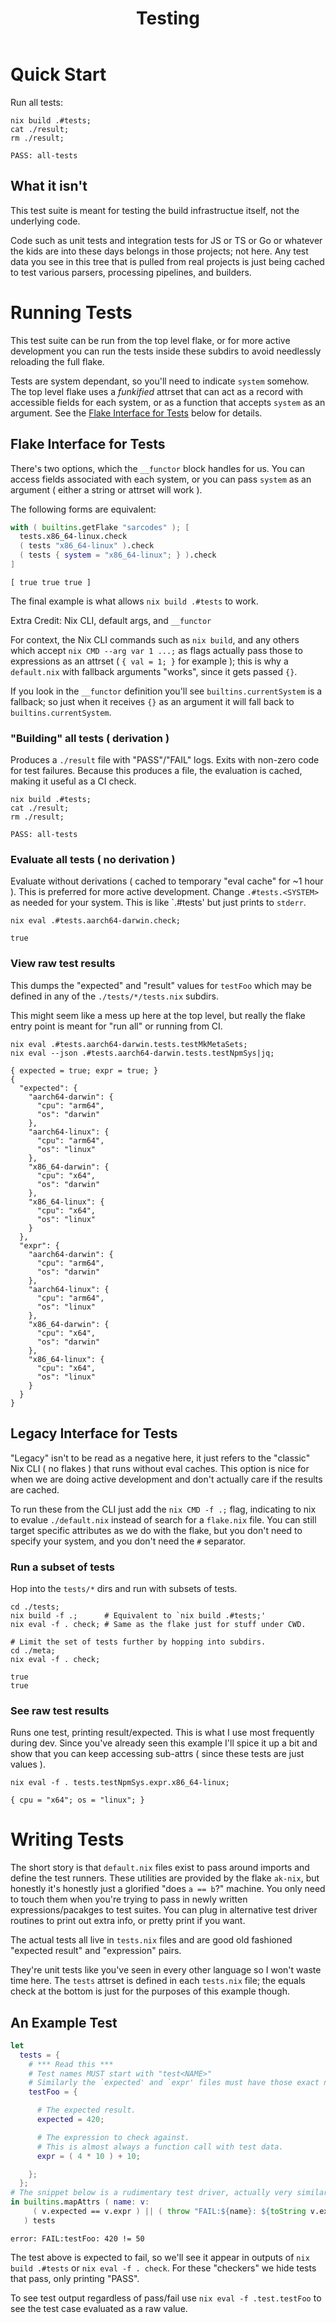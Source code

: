 #+TITLE: Testing

* Quick Start
Run all tests:

#+BEGIN_SRC shell :results output :exports both :dir ../.
  nix build .#tests;
  cat ./result;
  rm ./result;
#+END_SRC

#+RESULTS:
: PASS: all-tests

** What it isn't
This test suite is meant for testing the build infrastructue itself, not the underlying code.

Code such as unit tests and integration tests for JS or TS or Go or whatever the kids are into these days belongs in those projects; not here.
Any test data you see in this tree that is pulled from real projects is just being cached to test various parsers, processing pipelines, and builders.

* Running Tests
:PROPERTIES:
:ID:       faa2db75-23d7-42c6-84d4-0ab8e3968f19
:END:

This test suite can be run from the top level flake, or for more active development you can run the tests inside these subdirs to avoid needlessly reloading the full flake.

Tests are system dependant, so you'll need to indicate =system= somehow.
The top level flake uses a /funkified/ attrset that can act as a record with accessible fields for each system, or as a function that accepts =system= as an argument.
See the [[#flake-interface-for-tests][Flake Interface for Tests]] below for details.

** Flake Interface for Tests
:PROPERTIES:
:ID:       2d76f12a-9077-4004-9995-4a871790d255
:CUSTOM_ID: flake-interface-for-tests
:END:
There's two options, which the =__functor= block handles for us.
You can access fields associated with each system, or you can pass
=system= as an argument ( either a string or attrset will work ).

The following forms are equivalent:

#+BEGIN_SRC nix :results output :exports both :dir ../.
  with ( builtins.getFlake "sarcodes" ); [
    tests.x86_64-linux.check
    ( tests "x86_64-linux" ).check
    ( tests { system = "x86_64-linux"; } ).check
  ]
#+END_SRC

#+RESULTS:
: [ true true true ]

The final example is what allows ~nix build .#tests~ to work.

**** Extra Credit: Nix CLI, default args, and =__functor=
For context, the Nix CLI commands such as ~nix build~, and any others which accept ~nix CMD --arg var 1 ...;~ as flags actually pass those to expressions as an attrset ( ~{ val = 1; }~ for example ); this is why a =default.nix= with fallback arguments "works", since it gets passed ~{}~.

If you look in the =__functor= definition you'll see =builtins.currentSystem= is a fallback; so just when it receives ~{}~ as an argument it will fall back to =builtins.currentSystem=.

*** "Building" all tests ( derivation )
Produces a ~./result~ file with "PASS"/"FAIL" logs.
Exits with non-zero code for test failures.
Because this produces a file, the evaluation is cached, making it useful as a CI check.

#+BEGIN_SRC shell :results output :exports both :dir ../.
  nix build .#tests;
  cat ./result;
  rm ./result;
#+END_SRC

#+RESULTS:
: PASS: all-tests

*** Evaluate all tests ( no derivation )
Evaluate without derivations ( cached to temporary "eval cache" for ~1 hour ).
This is preferred for more active development.
Change ~.#tests.<SYSTEM>~ as needed for your system.
This is like `.#tests' but just prints to ~stderr~.

#+BEGIN_SRC shell :results output :exports both :dir ../.
  nix eval .#tests.aarch64-darwin.check;
#+END_SRC

#+RESULTS:
: true

*** View raw test results
This dumps the "expected" and "result" values for =testFoo= which may be defined in any of the ~./tests/*/tests.nix~ subdirs.

This might seem like a mess up here at the top level, but really the flake entry point is meant for "run all" or running from CI.

#+BEGIN_SRC shell :results output :exports both :dir ../.
  nix eval .#tests.aarch64-darwin.tests.testMkMetaSets;
  nix eval --json .#tests.aarch64-darwin.tests.testNpmSys|jq;
#+END_SRC

#+RESULTS:
#+begin_example
{ expected = true; expr = true; }
{
  "expected": {
    "aarch64-darwin": {
      "cpu": "arm64",
      "os": "darwin"
    },
    "aarch64-linux": {
      "cpu": "arm64",
      "os": "linux"
    },
    "x86_64-darwin": {
      "cpu": "x64",
      "os": "darwin"
    },
    "x86_64-linux": {
      "cpu": "x64",
      "os": "linux"
    }
  },
  "expr": {
    "aarch64-darwin": {
      "cpu": "arm64",
      "os": "darwin"
    },
    "aarch64-linux": {
      "cpu": "arm64",
      "os": "linux"
    },
    "x86_64-darwin": {
      "cpu": "x64",
      "os": "darwin"
    },
    "x86_64-linux": {
      "cpu": "x64",
      "os": "linux"
    }
  }
}
#+end_example

** Legacy Interface for Tests
"Legacy" isn't to be read as a negative here, it just refers to the "classic" Nix CLI ( no flakes ) that runs without eval caches.
This option is nice for when we are doing active development and don't actually care if the results are cached.

To run these from the CLI just add the ~nix CMD -f .;~ flag, indicating to nix to evalue ~./default.nix~ instead of search for a =flake.nix= file.
You can still target specific attributes as we do with the flake, but you don't need to specify your system, and you don't need the =#= separator.

*** Run a subset of tests
Hop into the ~tests/*~ dirs and run with subsets of tests.
#+BEGIN_SRC shell :results output :exports both :dir ../.
  cd ./tests;
  nix build -f .;      # Equivalent to `nix build .#tests;'
  nix eval -f . check; # Same as the flake just for stuff under CWD.

  # Limit the set of tests further by hopping into subdirs.
  cd ./meta;
  nix eval -f . check;
#+END_SRC

#+RESULTS:
: true
: true

*** See raw test results
Runs one test, printing result/expected.
This is what I use most frequently during dev.
Since you've already seen this example I'll spice it up a bit and show that you can keep accessing sub-attrs ( since these tests are just values ).

#+BEGIN_SRC shell :results output :exports both :dir ./.
  nix eval -f . tests.testNpmSys.expr.x86_64-linux;
#+END_SRC

#+RESULTS:
: { cpu = "x64"; os = "linux"; }


* Writing Tests
The short story is that =default.nix= files exist to pass around imports and define the test runners.
These utilities are provided by the flake =ak-nix=, but honestly it's honestly just a glorified "does ~a == b~?" machine.
You only need to touch them when you're trying to pass in newly written expressions/pacakges to test suites.
You can plug in alternative test driver routines to print out extra info, or pretty print if you want.

The actual tests all live in =tests.nix= files and are good old fashioned "expected result" and "expression" pairs.

They're unit tests like you've seen in every other language so I won't waste time here.
The =tests= attrset is defined in each =tests.nix= file; the equals check at the bottom is just for the purposes of this example though.

** An Example Test
#+BEGIN_SRC nix :results output :exports both :dir ./.
  let
    tests = {
      # *** Read this ***
      # Test names MUST start with "test<NAME>"
      # Similarly the `expected' and `expr' files must have those exact names.
      testFoo = {

        # The expected result.
        expected = 420;

        # The expression to check against.
        # This is almost always a function call with test data.
        expr = ( 4 * 10 ) + 10;

      };
    };
  # The snippet below is a rudimentary test driver, actually very similar to our own.
  in builtins.mapAttrs ( name: v:
       ( v.expected == v.expr ) || ( throw "FAIL:${name}: ${toString v.expected} != ${toString v.expr}" )
     ) tests
#+END_SRC

#+RESULTS:
: error: FAIL:testFoo: 420 != 50

The test above is expected to fail, so we'll see it appear in outputs of ~nix build .#tests~ or ~nix eval -f . check~.
For these "checkers" we hide tests that pass, only printing "PASS".

To see test output regardless of pass/fail use ~nix eval -f .test.testFoo~ to see the test case evaluated as a raw value.
